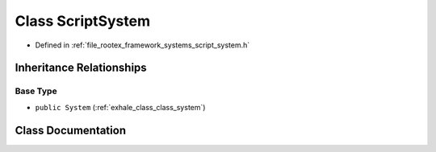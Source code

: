 .. _exhale_class_class_script_system:

Class ScriptSystem
==================

- Defined in :ref:`file_rootex_framework_systems_script_system.h`


Inheritance Relationships
-------------------------

Base Type
*********

- ``public System`` (:ref:`exhale_class_class_system`)


Class Documentation
-------------------


.. doxygenclass:: ScriptSystem
   :members:
   :protected-members:
   :undoc-members:
